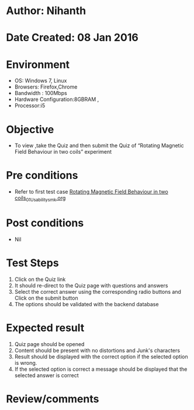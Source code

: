 * Author: Nihanth
* Date Created: 08 Jan 2016
* Environment
  - OS: Windows 7, Linux
  - Browsers: Firefox,Chrome
  - Bandwidth : 100Mbps
  - Hardware Configuration:8GBRAM , 
  - Processor:i5

* Objective
  - To view ,take the Quiz and then submit the Quiz of “Rotating Magnetic Field Behaviour in two coils” experiment

* Pre conditions
  - Refer to first test case [[https://github.com/Virtual-Labs/electrical-machines-iitg/blob/master/test-cases/integration_test-cases/Rotating Magnetic Field Behaviour in two coils/Rotating Magnetic Field Behaviour in two coils_01_Usability_smk.org][Rotating Magnetic Field Behaviour in two coils_01_Usability_smk.org]]

* Post conditions
  - Nil
* Test Steps
  1. Click on the Quiz link 
  2. It should re-direct to the Quiz page with questions and answers
  3. Select the correct answer using the corresponding radio buttons and Click on the submit button
  4. The options should be validated with the backend database

* Expected result
  1. Quiz page should be opened
  2. Content should be present with no distortions and Junk's characters
  3. Result should be displayed with the correct option if the selected option is wrong. 
  4. If the selected option is correct a message should be displayed that the selected answer is correct

* Review/comments


